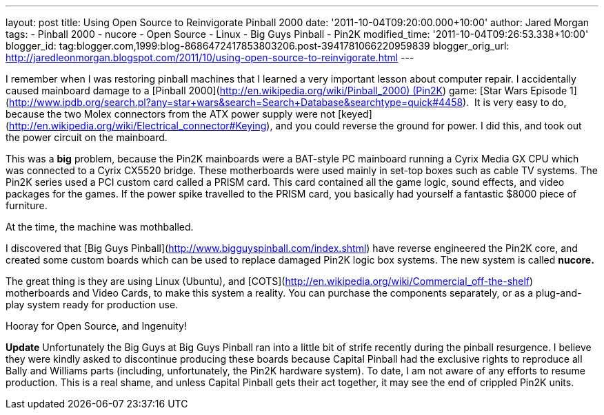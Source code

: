--- 
layout: post 
title: Using Open Source to Reinvigorate Pinball 2000 
date: '2011-10-04T09:20:00.000+10:00' 
author: Jared Morgan 
tags: 
- Pinball 2000 
- nucore 
- Open Source 
- Linux 
- Big Guys Pinball 
- Pin2K 
modified_time: '2011-10-04T09:26:53.338+10:00' 
blogger_id: tag:blogger.com,1999:blog-8686472417853803206.post-3941781066220959839 
blogger_orig_url: http://jaredleonmorgan.blogspot.com/2011/10/using-open-source-to-reinvigorate.html 
--- 

I remember when I was restoring pinball machines that I learned a very important lesson about computer repair. I accidentally caused mainboard damage to a [Pinball 2000](http://en.wikipedia.org/wiki/Pinball_2000) (Pin2K) game: [Star Wars Episode 1](http://www.ipdb.org/search.pl?any=star+wars&search=Search+Database&searchtype=quick#4458).  It is very easy to do, because the two Molex connectors from the ATX power supply were not [keyed](http://en.wikipedia.org/wiki/Electrical_connector#Keying), and you could reverse the ground for power. I did this, and took out the power circuit on the mainboard.

This was a **big** problem, because the Pin2K mainboards were a BAT-style PC mainboard running a Cyrix Media GX CPU which was connected to a Cyrix CX5520 bridge. These motherboards were used mainly in set-top boxes such as cable TV systems. The Pin2K series used a PCI custom card called a PRISM card. This card contained all the game logic, sound effects, and video packages for the games. If the power spike travelled to the PRISM card, you basically had yourself a fantastic $8000 piece of furniture.

At the time, the machine was mothballed.

I discovered that [Big Guys Pinball](http://www.bigguyspinball.com/index.shtml) have reverse engineered the Pin2K core, and created some custom boards which can be used to replace damaged Pin2K logic box systems. The new system is called *nucore.*

The great thing is they are using Linux (Ubuntu), and [COTS](http://en.wikipedia.org/wiki/Commercial_off-the-shelf) motherboards and Video Cards, to make this system a reality. You can purchase the components separately, or as a plug-and-play system ready for production use.

Hooray for Open Source, and Ingenuity!

**Update**
Unfortunately the Big Guys at Big Guys Pinball ran into a little bit of strife recently during the pinball resurgence. I believe they were kindly asked to discontinue producing these boards because Capital Pinball had the exclusive rights to reproduce all Bally and Williams parts (including, unfortunately, the Pin2K hardware system). To date, I am not aware of any efforts to resume production. This is a real shame, and unless Capital Pinball gets their act together, it may see the end of crippled Pin2K units.